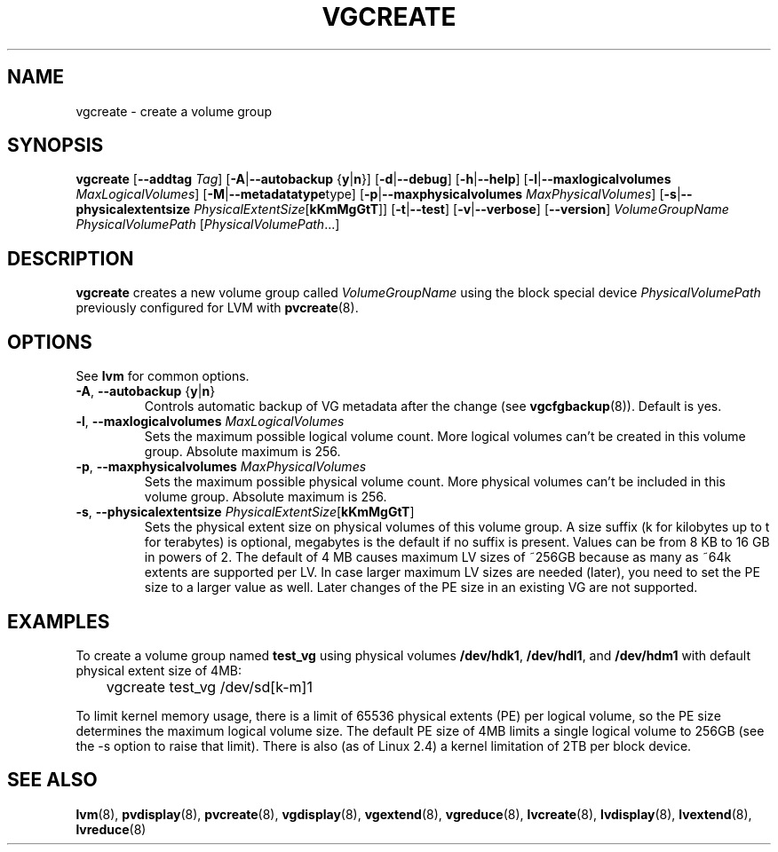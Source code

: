 .TH VGCREATE 8 "LVM TOOLS" "Sistina Software UK" \" -*- nroff -*-
.SH NAME
vgcreate \- create a volume group
.SH SYNOPSIS
.B vgcreate
.RB [ \-\-addtag
.IR Tag ]
.RB [ \-A | \-\-autobackup " {" y | n }]
.RB [ \-d | \-\-debug ]
.RB [ \-h | \-\-help ]
.RB [ \-l | \-\-maxlogicalvolumes
.IR MaxLogicalVolumes ]
.RB [ -M | \-\-metadatatype type]
.RB [ -p | \-\-maxphysicalvolumes
.IR MaxPhysicalVolumes ]
.RB [ \-s | \-\-physicalextentsize
.IR PhysicalExtentSize [ \fBkKmMgGtT\fR ]]
.RB [ \-t | \-\-test ]
.RB [ \-v | \-\-verbose ]
.RB [ \-\-version ]
.I VolumeGroupName PhysicalVolumePath
.RI [ PhysicalVolumePath ...]
.SH DESCRIPTION
.B vgcreate
creates a new volume group called
.I VolumeGroupName
using the block special device
.IR PhysicalVolumePath
previously configured for LVM with
.BR pvcreate (8).
.SH OPTIONS
See \fBlvm\fP for common options.
.TP
.BR \-A ", " \-\-autobackup " {" y | n }
Controls automatic backup of VG metadata after the change (see
.BR vgcfgbackup (8)).
Default is yes.
.TP
.BR \-l ", " \-\-maxlogicalvolumes " " \fIMaxLogicalVolumes\fR
Sets the maximum possible logical volume count.
More logical volumes can't be created in this volume group.
Absolute maximum is 256.
.TP
.BR \-p ", " \-\-maxphysicalvolumes " " \fIMaxPhysicalVolumes\fR
Sets the maximum possible physical volume count.
More physical volumes can't be included in this volume group.
Absolute maximum is 256.
.TP
.BR \-s ", " \-\-physicalextentsize " " \fIPhysicalExtentSize\fR[\fBkKmMgGtT\fR]
Sets the physical extent size on physical volumes of this volume group.
A size suffix (k for kilobytes up to t for terabytes) is optional, megabytes
is the default if no suffix is present.  Values can be from 8 KB to 16 GB in
powers of 2. The default of 4 MB causes maximum LV sizes of ~256GB because as
many as ~64k extents are supported per LV. In case larger maximum LV sizes are
needed (later), you need to set the PE size to a larger value as well. Later
changes of the PE size in an existing VG are not supported.
.SH EXAMPLES
To create a volume group named
.B test_vg 
using physical volumes
.BR /dev/hdk1 ", " /dev/hdl1 ", and " /dev/hdm1
with default physical extent size of 4MB:
.nf

\	vgcreate test_vg /dev/sd[k-m]1

.fi
To limit kernel memory usage, there is a limit of 65536 physical extents
(PE) per logical volume, so the PE size determines the maximum logical volume
size.  The default PE size of 4MB limits a single logical volume to 256GB (see
the -s option to raise that limit).
There is also (as of Linux 2.4) a kernel limitation of 2TB per block device.
.SH SEE ALSO
.BR lvm (8),
.BR pvdisplay (8),
.BR pvcreate (8),
.BR vgdisplay (8),
.BR vgextend (8),
.BR vgreduce (8),
.BR lvcreate (8),
.BR lvdisplay (8),
.BR lvextend (8),
.BR lvreduce (8)
